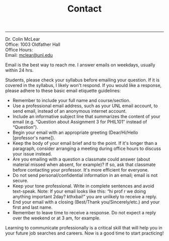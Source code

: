 #+TITLE: Contact

-----

Dr. Colin McLear\\
Office: 1003 Oldfather Hall\\
Office Hours: \\
Email: [[mailto:mclear@unl.edu][mclear@unl.edu]]

Email is the best way to reach me. I answer emails on weekdays, usually
within 24 hrs.

Students, please check your syllabus before emailing your question. If
it is covered in the syllabus, I likely won't respond. If you would like
a response, please adhere to these basic email etiquette guidelines:

-  Remember to include your full name and course/section.
-  Use a professional email address, such as your UNL email account, to
   send email, instead of an anonymous internet account.
-  Include an informative subject line that summarizes the content of
   your email (e.g. “Question about Assignment 3 for PHIL101″ instead of
   “Question”).
-  Begin your email with an appropriate greeting (Dear/Hi/Hello
   [professor's name]).
-  Keep the body of your email brief and to the point. If it's longer
   than a paragraph, consider arranging a meeting during office hours to
   discuss your issue instead.
-  Are you emailing with a question a classmate could answer (about
   material missed when absent, for example)? If so, ask that classmate
   before contacting your professor. It's more efficient for everyone.
-  Do not send personal/confidential information in an email; email is
   not secure.
-  Keep your tone professional. Write in complete sentences and avoid
   text-speak. Note: If your email looks like this: “hi prof r we doing
   anything important 2day? kthxbai!” you are unlikely to receive a
   reply.
-  End your email with a closing (Best/Thank you/Sincerely/etc.) and
   your first and last name.
-  Remember to leave time to receive a response. Do not expect a reply
   over the weekend or at 3 am, for example.

Learning to communicate professionally is a critical skill that will
help you in your future job searches and careers. Now is a good time to
start practicing!
